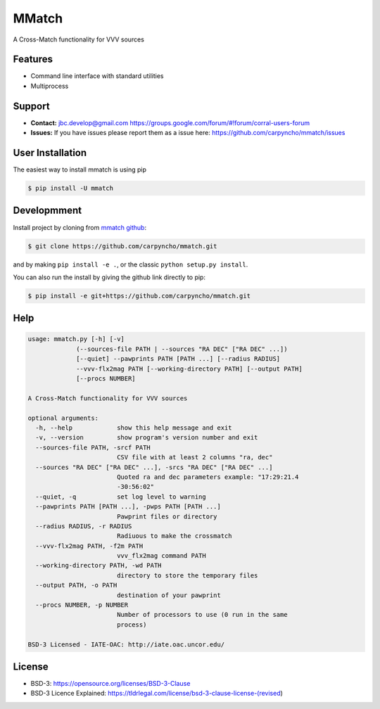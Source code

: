 MMatch
======

A Cross-Match functionality for VVV sources


Features
--------

*   Command line interface with standard utilities
*   Multiprocess



Support
-------

-   **Contact:** jbc.develop@gmail.com
    https://groups.google.com/forum/#!forum/corral-users-forum
-   **Issues:** If you have issues please report them as a issue
    here: https://github.com/carpyncho/mmatch/issues


User Installation
-----------------

The easiest way to install mmatch is using pip

.. code-block:: bash

    $ pip install -U mmatch


Developmment
------------

Install project by cloning from `mmatch github <https://github.com/carpyncho/mmatch/>`__:

.. code-block:: bash

    $ git clone https://github.com/carpyncho/mmatch.git

and by making ``pip install -e .``, or the classic ``python setup.py install``.

You can also run the install by giving the github link directly to pip:

.. code-block:: bash

    $ pip install -e git+https://github.com/carpyncho/mmatch.git


Help
----

.. code-block:: bash

    usage: mmatch.py [-h] [-v]
                 (--sources-file PATH | --sources "RA DEC" ["RA DEC" ...])
                 [--quiet] --pawprints PATH [PATH ...] [--radius RADIUS]
                 --vvv-flx2mag PATH [--working-directory PATH] [--output PATH]
                 [--procs NUMBER]

    A Cross-Match functionality for VVV sources

    optional arguments:
      -h, --help            show this help message and exit
      -v, --version         show program's version number and exit
      --sources-file PATH, -srcf PATH
                            CSV file with at least 2 columns "ra, dec"
      --sources "RA DEC" ["RA DEC" ...], -srcs "RA DEC" ["RA DEC" ...]
                            Quoted ra and dec parameters example: "17:29:21.4
                            -30:56:02"
      --quiet, -q           set log level to warning
      --pawprints PATH [PATH ...], -pwps PATH [PATH ...]
                            Pawprint files or directory
      --radius RADIUS, -r RADIUS
                            Radiuous to make the crossmatch
      --vvv-flx2mag PATH, -f2m PATH
                            vvv_flx2mag command PATH
      --working-directory PATH, -wd PATH
                            directory to store the temporary files
      --output PATH, -o PATH
                            destination of your pawprint
      --procs NUMBER, -p NUMBER
                            Number of processors to use (0 run in the same
                            process)

    BSD-3 Licensed - IATE-OAC: http://iate.oac.uncor.edu/



License
-------

-   BSD-3: https://opensource.org/licenses/BSD-3-Clause
-   BSD-3 Licence Explained: https://tldrlegal.com/license/bsd-3-clause-license-(revised)
